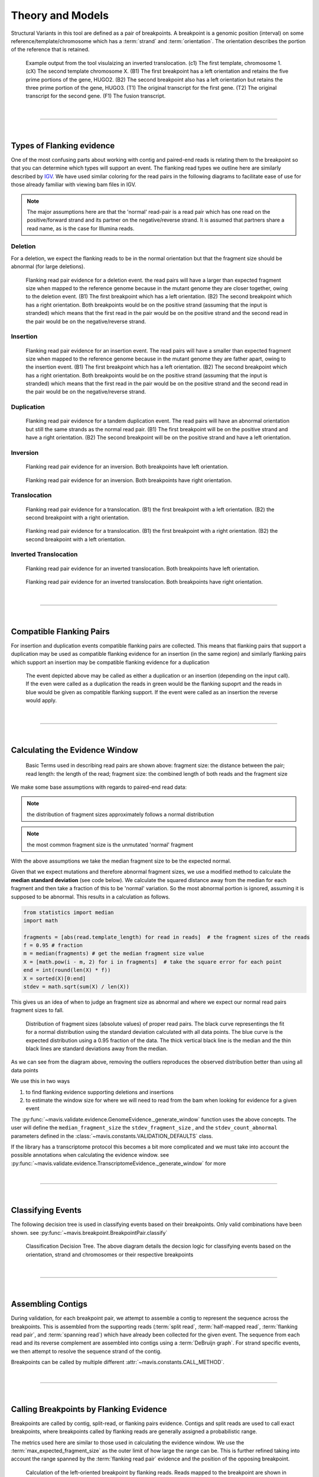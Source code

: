 
Theory and Models
--------------------

Structural Variants in this tool are defined as a pair of breakpoints. A breakpoint is a genomic position
(interval) on some reference/template/chromosome which has a :term:`strand` and :term:`orientation`.
The orientation describes the portion of the reference that is retained.

.. figure:: _static/example_figure.svg
    :width: 100%

    Example output from the tool visulaizing an inverted translocation. (c1) The first template, chromosome 1. (cX) The second template
    chromosome X. (B1) The first breakpoint has a left orientation and retains the five prime portions of the gene, HUGO2. (B2) The
    second breakpoint also has a left orientation but retains the three prime portion of the gene, HUGO3. (T1) The original transcript
    for the first gene. (T2) The original transcript for the second gene. (F1) The fusion transcript.
|

------

|

.. _theory-types-of-flanking-evidence:

Types of Flanking evidence
......................................

One of the most confusing parts about working with contig and paired-end reads is relating them to the
breakpoint so that you can determine which types will support an event. The flanking read types we outline here
are similarly described by `IGV <http://software.broadinstitute.org/software/igv/interpreting_insert_size>`_.
We have used similar coloring for the read pairs in the following diagrams to
facilitate ease of use for those already familiar with viewing bam files in IGV.

.. note::

    The major assumptions here are that the 'normal' read-pair is a read pair which has one read on the positive/forward
    strand and its partner on the negative/reverse strand. It is assumed that partners share a read name, as is the case for Illumina reads.


Deletion
,,,,,,,,,

For a deletion, we expect the flanking reads to be in the normal orientation but that the
fragment size should be abnormal (for large deletions).

.. figure:: _static/read_pairs_deletion.svg
    :width: 100%

    Flanking read pair evidence for a deletion event. the read pairs will have a larger than expected fragment size when mapped to the
    reference genome because in the mutant genome they are closer together, owing to the deletion event. (B1) The first breakpoint
    which has a left orientation. (B2) The second breakpoint which has a right orientation. Both breakpoints would be on the positive
    strand (assuming that the input is stranded) which means that the first read in the pair would be on the positive strand and the
    second read in the pair would be on the negative/reverse strand.



Insertion
,,,,,,,,,,

.. figure:: _static/read_pairs_insertion.svg
    :width: 100%

    Flanking read pair evidence for an insertion event. The read pairs will have a smaller than expected fragment size when mapped to the
    reference genome because in the mutant genome they are father apart, owing to the insertion event. (B1) The first breakpoint
    which has a left orientation. (B2) The second breakpoint which has a right orientation. Both breakpoints would be on the positive
    strand (assuming that the input is stranded) which means that the first read in the pair would be on the positive strand and the
    second read in the pair would be on the negative/reverse strand.



Duplication
,,,,,,,,,,,,,

.. figure:: _static/read_pairs_duplication.svg
    :width: 100%

    Flanking read pair evidence for a tandem duplication event. The read pairs will have an abnormal orientation but still the
    same strands as the normal read pair. (B1) The first breakpoint will be on the positive strand and have a right orientation.
    (B2) The second breakpoint will be on the positive strand and have a left orientation.



Inversion
,,,,,,,,,,

.. figure:: _static/read_pairs_inversion_LL.svg
    :width: 100%

    Flanking read pair evidence for an inversion. Both breakpoints have left orientation.

.. figure:: _static/read_pairs_inversion_RR.svg
    :width: 100%

    Flanking read pair evidence for an inversion. Both breakpoints have right orientation.



Translocation
,,,,,,,,,,,,,,

.. figure:: _static/read_pairs_translocation_LR.svg
    :width: 100%

    Flanking read pair evidence for a translocation. (B1) the first breakpoint with a left orientation. (B2) the second breakpoint with a right orientation.

.. figure:: _static/read_pairs_translocation_RL.svg
    :width: 100%

    Flanking read pair evidence for a translocation. (B1) the first breakpoint with a right orientation. (B2) the second breakpoint with a left orientation.

Inverted Translocation
,,,,,,,,,,,,,,,,,,,,,,,,

.. figure:: _static/read_pairs_translocated_inversion_LL.svg
    :width: 100%

    Flanking read pair evidence for an inverted translocation. Both breakpoints have left orientation.

.. figure:: _static/read_pairs_translocated_inversion_RR.svg
    :width: 100%

    Flanking read pair evidence for an inverted translocation. Both breakpoints have right orientation.

|

------

|

.. _theory-compatible-flanking-pairs:

Compatible Flanking Pairs
......................................

For insertion and duplication events compatible flanking pairs are collected. This means that flanking pairs that
support a duplication may be used as compatible flanking evidence for an insertion (in the same region) and similarly
flanking pairs which support an insertion may be compatible flanking evidence for a duplication

.. figure:: _static/compatible_flanking_pairs.svg
    :width: 100%

    The event depicted above may be called as either a duplication or an insertion (depending on the input call). If 
    the even were called as a duplication the reads in green would be the flanking supoprt and the reads in blue 
    would be given as compatible flanking support. If the event were called as an insertion the reverse would apply.


|

------

|

.. _theory-calculating-the-evidence-window:

Calculating the Evidence Window
......................................

.. figure:: _static/read_pair_definitions.svg
    :width: 100%

    Basic Terms used in describing read pairs are shown above: fragment size: the distance between the pair;
    read length: the length of the read; fragment size: the combined length of both reads and the fragment size

We make some base assumptions with regards to paired-end read data:

.. note::

    the distribution of fragment sizes approximately follows a normal distribution

.. note::

    the most common fragment size is the unmutated 'normal' fragment

With the above assumptions we take the median fragment size to be the expected normal.

Given that we expect mutations and therefore abnormal fragment sizes, we use a modified method to calculate the
**median standard deviation** (see code below). We calculate the squared distance away from the
median for each fragment and then take a fraction of this to be 'normal' variation. So the most abnormal portion is
ignored, assuming it is supposed to be abnormal. This results in a calculation as follows.

.. code::

    from statistics import median
    import math

    fragments = [abs(read.template_length) for read in reads]  # the fragment sizes of the reads
    f = 0.95 # fraction
    m = median(fragments) # get the median fragment size value
    X = [math.pow(i - m, 2) for i in fragments]  # take the square error for each point
    end = int(round(len(X) * f))
    X = sorted(X)[0:end]
    stdev = math.sqrt(sum(X) / len(X))

This gives us an idea of when to judge an fragment size as abnormal and where we expect our normal read
pairs fragment sizes to fall.

.. figure:: _static/fragment_sizes_histogram.svg
    :width: 100%

    Distribution of fragment sizes (absolute values) of proper read pairs. The black curve representings the fit for
    a normal distribution using the standard deviation calculated with all data points. The blue curve is the expected
    distribution using a 0.95 fraction of the data. The thick vertical black line is the median and the thin black
    lines are standard deviations away from the median.

As we can see from the diagram above, removing the outliers reproduces the observed distribution better than using
all data points


We use this in two ways

1. to find flanking evidence supporting deletions and insertions
2. to estimate the window size for where we will need to read from the bam when looking for evidence for a given event

The :py:func:`~mavis.validate.evidence.GenomeEvidence._generate_window` function uses the above concepts.
The user will define the ``median_fragment_size`` the ``stdev_fragment_size`` , and the ``stdev_count_abnormal``
parameters defined in the :class:`~mavis.constants.VALIDATION_DEFAULTS` class.

If the library has a transcriptome protocol this becomes a bit more complicated and we must take into account the
possible annotations when calculating the evidence window. see
:py:func:`~mavis.validate.evidence.TranscriptomeEvidence._generate_window` for more


|

-----------------

|

.. _theory-classifying-events:

Classifying Events
.....................

The following decision tree is used in classifying events based on their breakpoints. Only valid combinations have
been shown. see :py:func:`~mavis.breakpoint.BreakpointPair.classify`

.. figure:: _static/classification_tree.svg
    :width: 100%

    Classification Decision Tree. The above  diagram details the decsion logic for classifying events based on the
    orientation, strand and chromosomes or their respective breakpoints

|

-----------------

|

.. _theory-assembling-contigs:

Assembling Contigs
......................

During validation, for each breakpoint pair, we attempt to assemble a contig to represent the sequence across
the breakpoints. This is assembled from the supporting reads (:term:`split read`, :term:`half-mapped read`,
:term:`flanking read pair`, and :term:`spanning read`) which have already been collected for the given
event. The sequence from each read and its reverse complement are assembled into contigs using a :term:`DeBruijn graph`.
For strand specific events, we then attempt to resolve the sequence strand of the contig.

Breakpoints can be called by multiple different :attr:`~mavis.constants.CALL_METHOD`.

|

------

|

.. _theory-calling-breakpoints-by-flanking-evidence:

Calling Breakpoints by Flanking Evidence
..........................................

Breakpoints are called by contig, split-read, or flanking pairs evidence. Contigs and split reads are used to call exact
breakpoints, where breakpoints called by flanking reads are generally assigned a probabilistic range.

The metrics used here are similar to those used in calculating the evidence window. We use the
:term:`max_expected_fragment_size` as the outer limit of how large the range can be. This is further refined taking
into account the range spanned by the :term:`flanking read pair` evidence and the position of the opposing breakpoint.

.. figure:: _static/call_breakpoint_by_flanking_reads.svg
    :width: 100%

    Calculation of the left-oriented breakpoint by flanking reads. Reads mapped to the breakpoint are shown in grey.
    The read on the right (black outline, no fill) demonstrates the read length used to narrow the right side bound of
    the estimated breakpoint interval.

|

-----------------

|

.. _theory-determining-flanking-support:

Determining Flanking support
..............................

.. figure:: _static/flanking_pairs_fragment_sizes_deletion.svg
    :width: 100%

    After a breakpoint has been called we can narrow the interval of expected fragment sizes using the
    size of the event. (Left) The colored portion of the graph represents the range in fragment sizes we
    expect for a normal/unmutated genome. (Right) For a deletion event we expect the fragment size to be bigger,
    outside the normal range. Reads that would flank the breakpoint should follow a similar distribution
    to the normal genome but the median will be shifted by the size of the event. The shaded portion of the
    graph represents the range in fragment sizes we expect for flanking pairs supporting the deletion event.


|

-----------------

|

.. _theory-annotating-events:

Annotating Events
....................

We make the following assumptions when determining the annotations for each event

.. note::

    If both breakpoints are in the same gene, they must also be in the same transcript

.. note::

    If the breakpoint intervals overlap we do not annotate encompassed genes

.. note::

    Encompassed and 'nearest' genes are reported without respect to strand

There are specific questions we want annotation to answer. We collect gene level
annotations which describes things like what gene is near the breakpoint (useful
in the case of a potential promoter swap); what genes (besides the one selected)
also overlap the breakpoint; what genes are encompassed between the breakpoints
(for example in a deletion event the genes that would be deleted).

.. figure:: _static/annotations_summary.svg
    :width: 100%

    Gene level annotations at each breakpoint. Note: genes which fall
    between a breakpoint pair, encompassed genes, will not be present for
    interchromosomal events (translocations)

Next there are the fusion-product level annotations. If the event result in a fusion
transcript, the sequence of the fusion transcript is computed. This is translated
to a putative amino acid sequence from which protein metrics such as the possible
ORFs and domain sequences can be computed.

|

-----------------

|

.. _theory-predicting-splicing-patterns:

Predicting Splicing Patterns
............................

After the events have been called and an annotation has been attached, we often want to predict information about the
putative fusion protein, which may be a product. In some cases, when a fusion transcript disrupts a splice-site, it is
not clear what the processed fusion transcript may be. |TOOLNAME| will calculate all possibilities according to the
following model.


.. figure:: _static/splicing_pattern_default.svg
    :width: 100%

    The default splicing pattern is a list of pairs of donor and acceptor splice sites

For a given list of non-abrogated splice sites (listed 5' to 3' on the strand of the transcript) donor splice sites
are paired with all following as seen below

.. figure:: _static/splicing_pattern_multiple_donors.svg
    :width: 100%

    Multiple abrogated acceptors sites. As one can see above this situation will result in 3 different splicing
    patterns depending on which donor is paired with the 2nd acceptor site

.. figure:: _static/splicing_pattern_multiple_acceptors.svg
    :width: 100%

    Multiple abrogated donor sites. As one can see above this situation will result in 3 different splicing
    patterns depending on which acceptor is paired with the 2nd donor site


More complex examples are drawn below. There are five classifications (:class:`~mavis.constants.SPLICE_TYPE`) for the different splicing patterns:

1. Retained intron (:class:`~mavis.constants.SPLICE_TYPE.RETAIN`)
2. Skipped exon (:attr:`~mavis.constants.SPLICE_TYPE.SKIP`)
3. Multiple retained introns (:attr:`~mavis.constants.SPLICE_TYPE.MULTI_RETAIN`)
4. Multiple skipped exons (:attr:`~mavis.constants.SPLICE_TYPE.MULTI_SKIP`)
5. Some combination of retained introns and skipped exons (:attr:`~mavis.constants.SPLICE_TYPE.COMPLEX`)

.. figure:: _static/splicing_model.svg
    :width: 100%

    Splicing scenarios

|

-----------------

|

.. _theory-pairing-similar-events:

Pairing Similar Events
.......................

After breakpoints have been called and annotated we often need to see if the same event was found in different samples. To do this we will need to compare events between genome and transcriptome libraries. For this, the following model is proposed. To compare events between different protocol (genome vs transcriptome) we use the annotation overlying the genome breakpoint and the splicing model we defined above to predict where we would expect to find the transcriptomic breakpoints. This gives rise to the following basic cases.

.. note::
    In all cases the predicted breakpoint is either the same as the genomic breakpoint, or it is the same as the nearest retained donor/acceptor to the breakpoint.

.. figure:: _static/breakpoint_prediction_exonic.svg
    :width: 100%

    (A-D) The breakpoint lands in an exon and the five prime portion of the transcript is retained. (A) The original
    splicing pattern showing the placement of the genomic breakpoint and the retained five prime portion. (B) The first
    splice site following the breakpoint is a donor and the second donor is used. (C) The first splice site following the
    breakpoint is a donor and the first donor is used. (D) The first splice site following the breakpoint is an acceptor.
    (E-H) The breakpoint lands in an exon and the three prime portion of the transcript is retained. (E) The original
    splicing pattern showing the placement of the genomic breakpoint and the retained three prime portion. (F) The first
    splice site prior to the breakpoint is an acceptor and the first acceptor is used. (G) The first splice site prior to the
    breakpoint is an acceptor and the second acceptor is used. (H) The first splice site prior to the breakpoint is a donor

|

------

|


Glossary
.............


.. glossary::
    :sorted:

    flanking read pair
        a pair of reads where one read maps to one side of a set of breakpoints and its mate maps to the other

    split read
        a read which aligns next to a breakpoint and is softclipped at one or more sides

    spanning read
        applies primarily to small structural variants. Reads which span both breakpoints

    half-mapped read
        a read whose mate is unaligned. Generally this refers to reads in the evidence stage that are mapped next to a breakpoint.

    breakpoint
         A breakpoint is a genomic position (interval) on some reference/template/chromosome which has a strand and orientation. The orientation describes the portion of the reference that is retained.

    event
        used interchangeably with :term:`structural variant`

    event type
        classification for a structural variant. see :term:`event_type`

    structural variant
        a genomic alteration that can be described by a pair of breakpoints and an :term:`event type`. The two breakpoints represent regions in the genome that are broken apart and reattached together.

    breakpoint pair
        :term:`structural variant` which has not been classified/given a type

    bed
        see `UCSC <https://genome.ucsc.edu/FAQ/FAQformat#format1>`_

    IGV batch file
        This is a file format type defined by :term:`IGV` see 
        `running IGV with a batch file <https://software.broadinstitute.org/software/igv/batch>`_
    
    bam
        see `UCSC <https://genome.ucsc.edu/FAQ/FAQformat#format5.1>`_

    2bit
        see `UCSC <https://genome.ucsc.edu/FAQ/FAQformat#format7>`_
    
    fasta
        see `UCSC <https://genome.ucsc.edu/FAQ/FAQformat#format18>`_
    
    psl
        see `UCSC <https://genome.ucsc.edu/FAQ/FAQformat#format2>`_

    pslx
        extended format of a :term:`psl`

    SVG
        SVG (Scalable vector graph) is an image format. see `w3 schools <https://www.w3schools.com/graphics/svg_intro.asp>`_

    JSON
        JSON (JavaScript Object Notation) is a data file format. see `w3 schools <https://www.w3schools.com/js/js_json_intro.asp>`_

    blat
        Alignment tool. see https://genome.ucsc.edu/FAQ/FAQblat.html

    IGV
        Visualization tool. see http://software.broadinstitute.org/software/igv/

.. |TOOLNAME| replace:: **MAVIS**
